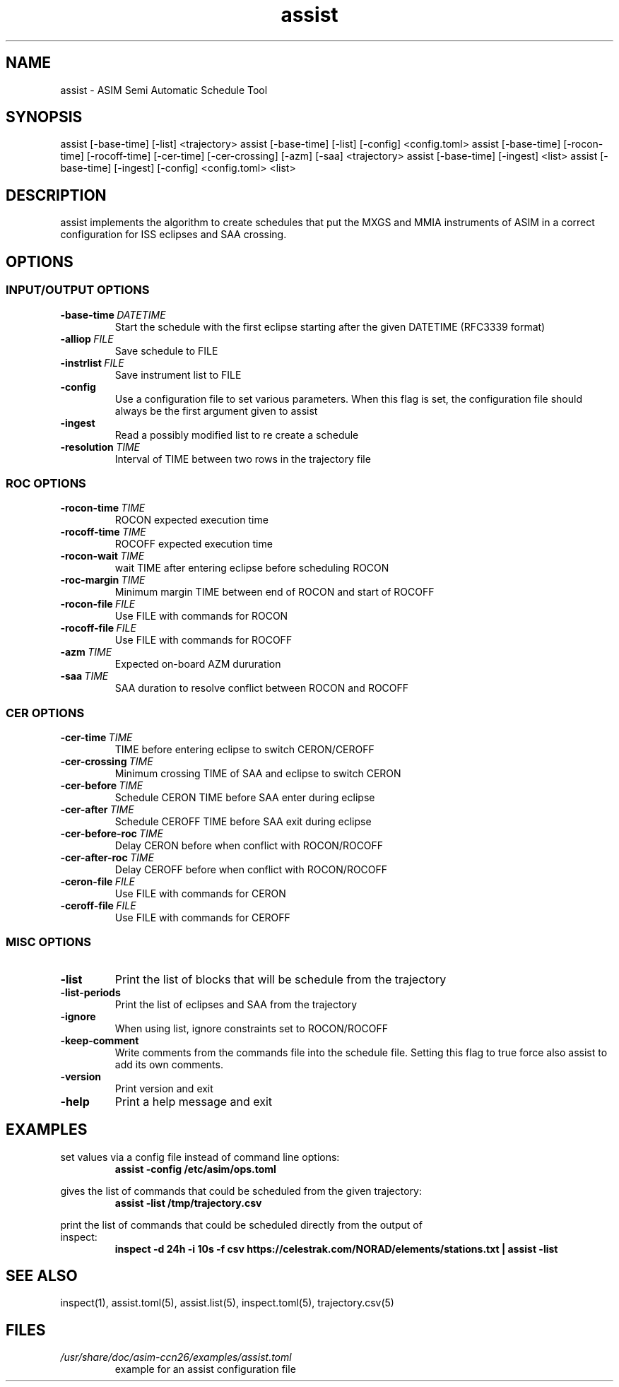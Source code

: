 .TH assist 1 "2018-12-12" "1.0.1
.
.SH NAME
assist \- ASIM Semi Automatic Schedule Tool
.
.SH SYNOPSIS
assist [-base-time] [-list] <trajectory>
assist [-base-time] [-list] [-config] <config.toml>
.
assist [-base-time] [-rocon-time] [-rocoff-time] [-cer-time] [-cer-crossing] [-azm] [-saa] <trajectory>
.
assist [-base-time] [-ingest] <list>
assist [-base-time] [-ingest] [-config] <config.toml> <list>
.
.SH DESCRIPTION
assist implements the algorithm to create schedules that put the MXGS and MMIA
instruments of ASIM in a correct configuration for ISS eclipses and SAA crossing.
.
.SH OPTIONS
.SS INPUT/OUTPUT OPTIONS
.TP
.BI \-base-time\  DATETIME
Start the schedule with the first eclipse starting after the given DATETIME
(RFC3339 format)
.TP
.BI \-alliop\  FILE
Save schedule to FILE
.TP
.BI \-instrlist\  FILE
Save instrument list to FILE
.TP
.B \-config
Use a configuration file to set various parameters. When this flag is set, the
configuration file should always be the first argument given to assist
.TP
.B \-ingest
Read a possibly modified list to re create a schedule
.TP
.BI \-resolution\  TIME
Interval of TIME between two rows in the trajectory file
.
.SS ROC OPTIONS
.TP
.BI \-rocon-time\  TIME
ROCON expected execution time
.TP
.BI \-rocoff-time\  TIME
ROCOFF expected execution time
.TP
.BI \-rocon-wait\  TIME
wait TIME after entering eclipse before scheduling ROCON
.TP
.BI \-roc-margin\  TIME
Minimum margin TIME between end of ROCON and start of ROCOFF
.TP
.BI \-rocon-file\  FILE
Use FILE with commands for ROCON
.TP
.BI \-rocoff-file\  FILE
Use FILE with commands for ROCOFF
.TP
.BI \-azm\  TIME
Expected on-board AZM dururation
.TP
.BI \-saa\  TIME
SAA duration to resolve conflict between ROCON and ROCOFF
.
.SS CER OPTIONS
.TP
.BI \-cer-time\  TIME
TIME before entering eclipse to switch CERON/CEROFF
.TP
.BI \-cer-crossing\  TIME
Minimum crossing TIME of SAA and eclipse to switch CERON
.TP
.BI \-cer-before\  TIME
Schedule CERON TIME before SAA enter during eclipse
.TP
.BI \-cer-after\  TIME
Schedule CEROFF TIME before SAA exit during eclipse
.TP
.BI \-cer-before-roc\  TIME
Delay CERON before when conflict with ROCON/ROCOFF
.TP
.BI \-cer-after-roc\  TIME
Delay CEROFF before when conflict with ROCON/ROCOFF
.TP
.BI \-ceron-file\  FILE
Use FILE with commands for CERON
.TP
.BI \-ceroff-file\  FILE
Use FILE with commands for CEROFF
.
.SS MISC OPTIONS
.TP
.B \-list
Print the list of blocks that will be schedule from the trajectory
.TP
.B \-list-periods
Print the list of eclipses and SAA from the trajectory
.TP
.B \-ignore
When using list, ignore constraints set to ROCON/ROCOFF
.TP
.B \-keep-comment
Write comments from the commands file into the schedule file. Setting this flag
to true force also assist to add its own comments.
.TP
.B \-version
Print version and exit
.TP
.B \-help
Print a help message and exit
.
.SH EXAMPLES
.EX
set values via a config file instead of command line options:
.RS
.B assist -config /etc/asim/ops.toml
.RE
.EE
.LP
.EX
gives the list of commands that could be scheduled from the given trajectory:
.RS
.B assist -list /tmp/trajectory.csv
.RE
.EE
.LP
.EX
print the list of commands that could be scheduled directly from the output of
inspect:
.RS
.B inspect -d 24h -i 10s -f csv https://celestrak.com/NORAD/elements/stations.txt | assist -list
.RE
.EE
.
.SH SEE ALSO
inspect(1), assist.toml(5), assist.list(5), inspect.toml(5), trajectory.csv(5)
.
.SH FILES
.I /usr/share/doc/asim-ccn26/examples/assist.toml
.RS
example for an assist configuration file
.RE
